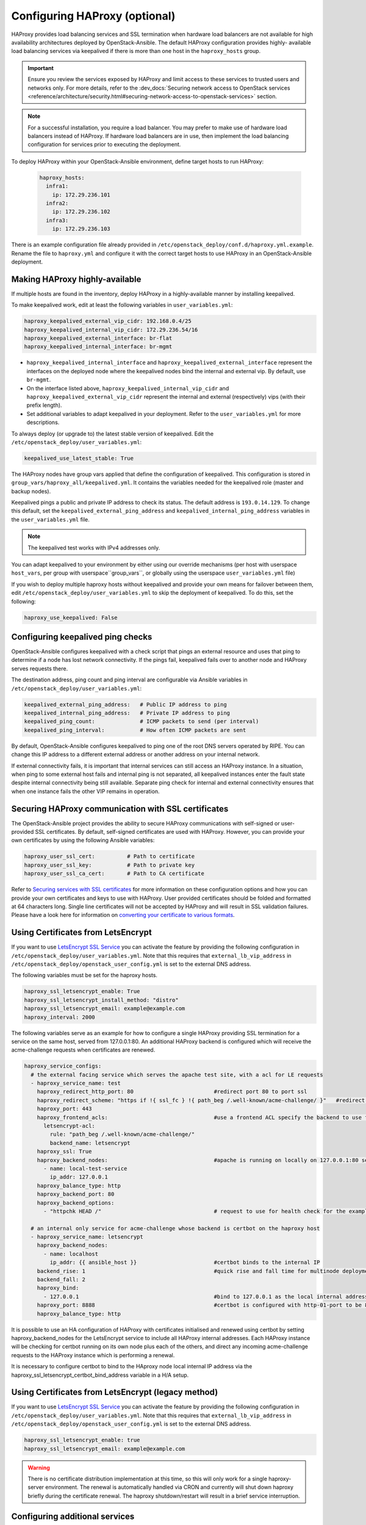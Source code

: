 ==============================
Configuring HAProxy (optional)
==============================

HAProxy provides load balancing services and SSL termination when hardware
load balancers are not available for high availability architectures deployed
by OpenStack-Ansible. The default HAProxy configuration provides highly-
available load balancing services via keepalived if there is more than one
host in the ``haproxy_hosts`` group.

.. important::

  Ensure you review the services exposed by HAProxy and limit access
  to these services to trusted users and networks only. For more details,
  refer to the :dev_docs:`Securing network access to OpenStack services <reference/architecture/security.html#securing-network-access-to-openstack-services>` section.

.. note::

  For a successful installation, you require a load balancer. You may
  prefer to make use of hardware load balancers instead of HAProxy. If hardware
  load balancers are in use, then implement the load balancing configuration for
  services prior to executing the deployment.

To deploy HAProxy within your OpenStack-Ansible environment, define target
hosts to run HAProxy:

   .. code-block:: yaml

       haproxy_hosts:
         infra1:
           ip: 172.29.236.101
         infra2:
           ip: 172.29.236.102
         infra3:
           ip: 172.29.236.103

There is an example configuration file already provided in
``/etc/openstack_deploy/conf.d/haproxy.yml.example``. Rename the file to
``haproxy.yml`` and configure it with the correct target hosts to use HAProxy
in an OpenStack-Ansible deployment.

Making HAProxy highly-available
~~~~~~~~~~~~~~~~~~~~~~~~~~~~~~~

If multiple hosts are found in the inventory, deploy
HAProxy in a highly-available manner by installing keepalived.

To make keepalived work, edit at least the following variables
in ``user_variables.yml``:

.. code-block:: yaml

   haproxy_keepalived_external_vip_cidr: 192.168.0.4/25
   haproxy_keepalived_internal_vip_cidr: 172.29.236.54/16
   haproxy_keepalived_external_interface: br-flat
   haproxy_keepalived_internal_interface: br-mgmt

- ``haproxy_keepalived_internal_interface`` and
  ``haproxy_keepalived_external_interface`` represent the interfaces on the
  deployed node where the keepalived nodes bind the internal and external
  vip. By default, use ``br-mgmt``.

- On the interface listed above, ``haproxy_keepalived_internal_vip_cidr`` and
  ``haproxy_keepalived_external_vip_cidr`` represent the internal and
  external (respectively) vips (with their prefix length).

- Set additional variables to adapt keepalived in your deployment.
  Refer to the ``user_variables.yml`` for more descriptions.

To always deploy (or upgrade to) the latest stable version of keepalived.
Edit the ``/etc/openstack_deploy/user_variables.yml``:

.. code-block:: yaml

   keepalived_use_latest_stable: True

The HAProxy nodes have group vars applied that define the configuration
of keepalived. This configuration is stored in
``group_vars/haproxy_all/keepalived.yml``. It contains the variables
needed for the keepalived role (master and backup nodes).

Keepalived pings a public and private IP address to check its status. The
default address is ``193.0.14.129``. To change this default,
set the ``keepalived_external_ping_address`` and
``keepalived_internal_ping_address`` variables in the
``user_variables.yml`` file.

.. note::

   The keepalived test works with IPv4 addresses only.

You can adapt keepalived to your environment by either using our override
mechanisms (per host with userspace ``host_vars``, per group with
userspace``group_vars``, or globally using the userspace
``user_variables.yml`` file)

If you wish to deploy multiple haproxy hosts without keepalived and
provide your own means for failover between them, edit
``/etc/openstack_deploy/user_variables.yml`` to skip the deployment
of keepalived.
To do this, set the following:

.. code-block:: yaml

   haproxy_use_keepalived: False



Configuring keepalived ping checks
~~~~~~~~~~~~~~~~~~~~~~~~~~~~~~~~~~

OpenStack-Ansible configures keepalived with a check script that pings an
external resource and uses that ping to determine if a node has lost network
connectivity. If the pings fail, keepalived fails over to another node and
HAProxy serves requests there.

The destination address, ping count and ping interval are configurable via
Ansible variables in ``/etc/openstack_deploy/user_variables.yml``:

.. code-block:: yaml

   keepalived_external_ping_address:   # Public IP address to ping
   keepalived_internal_ping_address:   # Private IP address to ping
   keepalived_ping_count:              # ICMP packets to send (per interval)
   keepalived_ping_interval:           # How often ICMP packets are sent

By default, OpenStack-Ansible configures keepalived to ping one of the root
DNS servers operated by RIPE. You can change this IP address to a different
external address or another address on your internal network.

If external connectivity fails, it is important that internal services can
still access an HAProxy instance. In a situation, when ping to some external
host fails and internal ping is not separated, all keepalived instances enter
the fault state despite internal connectivity being still available. Separate
ping check for internal and external connectivity ensures that when one
instance fails the other VIP remains in operation.

Securing HAProxy communication with SSL certificates
~~~~~~~~~~~~~~~~~~~~~~~~~~~~~~~~~~~~~~~~~~~~~~~~~~~~

The OpenStack-Ansible project provides the ability to secure HAProxy
communications with self-signed or user-provided SSL certificates. By default,
self-signed certificates are used with HAProxy. However, you can
provide your own certificates by using the following Ansible variables:

.. code-block:: yaml

    haproxy_user_ssl_cert:          # Path to certificate
    haproxy_user_ssl_key:           # Path to private key
    haproxy_user_ssl_ca_cert:       # Path to CA certificate

Refer to `Securing services with SSL certificates`_ for more information on
these configuration options and how you can provide your own
certificates and keys to use with HAProxy. User provided certificates should
be folded and formatted at 64 characters long. Single line certificates
will not be accepted by HAProxy and will result in SSL validation failures.
Please have a look here for information on `converting your certificate to
various formats <https://search.thawte.com/support/ssl-digital-certificates/index?page=content&actp=CROSSLINK&id=SO26449>`_.

Using Certificates from LetsEncrypt
~~~~~~~~~~~~~~~~~~~~~~~~~~~~~~~~~~~

If you want to use `LetsEncrypt SSL Service <https://letsencrypt.org/>`_
you can activate the feature by providing the following configuration in
``/etc/openstack_deploy/user_variables.yml``. Note that this requires
that ``external_lb_vip_address`` in
``/etc/openstack_deploy/openstack_user_config.yml`` is set to the
external DNS address.

The following variables must be set for the haproxy hosts.

.. code-block:: yaml

   haproxy_ssl_letsencrypt_enable: True
   haproxy_ssl_letsencrypt_install_method: "distro"
   haproxy_ssl_letsencrypt_email: example@example.com
   haproxy_interval: 2000

The following variables serve as an example for how to configure a
single HAProxy providing SSL termination for a service on the same
host, served from 127.0.0.1:80. An additional HAProxy backend is
configured which will receive the acme-challenge requests when
certificates are renewed.

.. code-block:: yaml

  haproxy_service_configs:
    # the external facing service which serves the apache test site, with a acl for LE requests
    - haproxy_service_name: test
      haproxy_redirect_http_port: 80                         #redirect port 80 to port ssl
      haproxy_redirect_scheme: "https if !{ ssl_fc } !{ path_beg /.well-known/acme-challenge/ }"   #redirect all non-ssl traffic to ssl except acme-challenge
      haproxy_port: 443
      haproxy_frontend_acls:                                 #use a frontend ACL specify the backend to use for acme-challenge
        letsencrypt-acl:
          rule: "path_beg /.well-known/acme-challenge/"
          backend_name: letsencrypt
      haproxy_ssl: True
      haproxy_backend_nodes:                                 #apache is running on locally on 127.0.0.1:80 serving a dummy site
        - name: local-test-service
          ip_addr: 127.0.0.1
      haproxy_balance_type: http
      haproxy_backend_port: 80
      haproxy_backend_options:
        - "httpchk HEAD /"                                   # request to use for health check for the example service

    # an internal only service for acme-challenge whose backend is certbot on the haproxy host
    - haproxy_service_name: letsencrypt
      haproxy_backend_nodes:
        - name: localhost
          ip_addr: {{ ansible_host }}                        #certbot binds to the internal IP
      backend_rise: 1                                        #quick rise and fall time for multinode deployment to succeed
      backend_fall: 2
      haproxy_bind:
        - 127.0.0.1                                          #bind to 127.0.0.1 as the local internal address  will be used by certbot
      haproxy_port: 8888                                     #certbot is configured with http-01-port to be 8888
      haproxy_balance_type: http


It is possible to use an HA configuration of HAProxy with certificates
initialised and renewed using certbot by setting haproxy_backend_nodes
for the LetsEncrypt service to include all HAProxy internal addresses.
Each HAProxy instance will be checking for certbot running on its own
node plus each of the others, and direct any incoming acme-challenge
requests to the HAProxy instance which is performing a renewal.

It is necessary to configure certbot to bind to the HAproxy node local
internal IP address via the haproxy_ssl_letsencrypt_certbot_bind_address
variable in a H/A setup.

Using Certificates from LetsEncrypt (legacy method)
~~~~~~~~~~~~~~~~~~~~~~~~~~~~~~~~~~~~~~~~~~~~~~~~~~~


If you want to use `LetsEncrypt SSL Service <https://letsencrypt.org/>`_
you can activate the feature by providing the following configuration in
``/etc/openstack_deploy/user_variables.yml``. Note that this requires
that ``external_lb_vip_address`` in
``/etc/openstack_deploy/openstack_user_config.yml`` is set to the
external DNS address.

.. code-block:: yaml

   haproxy_ssl_letsencrypt_enable: true
   haproxy_ssl_letsencrypt_email: example@example.com

.. warning::

   There is no certificate distribution implementation at this time, so
   this will only work for a single haproxy-server environment.  The
   renewal is automatically handled via CRON and currently will shut
   down haproxy briefly during the certificate renewal.  The
   haproxy shutdown/restart will result in a brief service interruption.

.. _Securing services with SSL certificates: https://docs.openstack.org/project-deploy-guide/openstack-ansible/draft/app-advanced-config-sslcertificates.html

Configuring additional services
~~~~~~~~~~~~~~~~~~~~~~~~~~~~~~~

Additional haproxy service entries can be configured by setting
``haproxy_extra_services`` in ``/etc/openstack_deploy/user_variables.yml``

For more information on the service dict syntax, please reference
``playbooks/vars/configs/haproxy_config.yml``

An example HTTP service could look like:

.. code-block:: yaml

    haproxy_extra_services:
      - haproxy_service_name: extra-web-service
        haproxy_backend_nodes: "{{ groups['service_group'] | default([]) }}"
        haproxy_ssl: "{{ haproxy_ssl }}"
        haproxy_port: 10000
        haproxy_balance_type: http
        # If backend connections should be secured with SSL (default False)
        haproxy_backend_ssl: True
        haproxy_backend_ca: /path/to/ca/cert.pem
        # Or to use system CA for validation
        # haproxy_backend_ca: True
        # Or if certificate validation should be disabled
        # haproxy_backend_ca: False

Additionally, you can specify haproxy services that are not managed
in the Ansible inventory by manually specifying their hostnames/IP Addresses:

.. code-block:: yaml

    haproxy_extra_services:
      - haproxy_service_name: extra-non-inventory-service
        haproxy_backend_nodes:
          - name: nonInvHost01
            ip_addr: 172.0.1.1
          - name: nonInvHost02
            ip_addr: 172.0.1.2
          - name: nonInvHost03
            ip_addr: 172.0.1.3
        haproxy_ssl: "{{ haproxy_ssl }}"
        haproxy_port: 10001
        haproxy_balance_type: http

Adding additional global VIP addresses
~~~~~~~~~~~~~~~~~~~~~~~~~~~~~~~~~~~~~~

In some cases, you might need to add additional internal VIP addresses
to the load balancer front end. You can use the HAProxy role to add
additional VIPs to all front ends by setting them in the
``extra_lb_vip_addresses`` or ``extra_lb_tls_vip_addresses`` variables.

The following example shows extra VIP addresses defined in the
``user_variables.yml`` file:

.. code-block:: yaml

   extra_lb_vip_addresses:
     - 10.0.0.10
     - 192.168.0.10

The following example shows extra VIP addresses with TLS enabled
defined in the ``user_variables.yml`` file:

.. code-block:: yaml

   extra_lb_tls_vip_addresses:
     - 10.0.0.10
     - 192.168.0.10

Overriding the address haproxy will bind to
~~~~~~~~~~~~~~~~~~~~~~~~~~~~~~~~~~~~~~~~~~~

In some cases you may want to override the default of having haproxy
bind to the addresses specified in ``external_lb_vip_address`` and
``internal_lb_vip_address``. For example if those are hostnames and you
want haproxy to bind to IP addresses while preserving the names for TLS-
certificates and endpoint URIs.

This can be set in the ``user_variables.yml`` file:

.. code-block:: yaml

   haproxy_bind_external_lb_vip_address: 10.0.0.10
   haproxy_bind_internal_lb_vip_address: 192.168.0.10

Adding Access Control Lists to HAProxy front end
~~~~~~~~~~~~~~~~~~~~~~~~~~~~~~~~~~~~~~~~~~~~~~~~

Adding ACL rules in HAProxy is easy. You just need to define haproxy_acls and
add the rules in the variable

Here is an example that shows how to achieve the goal

.. code-block:: yaml


   - haproxy_service_name: influxdb-relay
     haproxy_acls:
       write_queries:
         rule: "path_sub -i write"
       read_queries:
         rule: "path_sub -i query"
         backend_name: "influxdb"

This will add two acl rules ``path_sub -i write`` and ``path_sub -i query``  to
the front end and use the backend specified in the rule. If no backend is specified
it will use a default ``haproxy_service_name`` backend.

If a frontend service directs to multiple backend services using ACLs, and a
backend service does not require its own corresponding front-end, the
`haproxy_backend_only` option can be specified:

.. code-block:: yaml

  - haproxy_service_name: influxdb
    haproxy_backend_only: true # Directed by the 'influxdb-relay' service above
    haproxy_backend_nodes:
      - name: influxdb-service
        ip_addr: 10.100.10.10

Adding prometheus metrics to haproxy
~~~~~~~~~~~~~~~~~~~~~~~~~~~~~~~~~~~~

Since haproxy 2.0 it's possible to exposes prometheus metrics.
https://www.haproxy.com/blog/haproxy-exposes-a-prometheus-metrics-endpoint/
if you need to create a frontend for it you can use the `haproxy_frontend_only`
option:

.. code-block:: yaml

  - haproxy_service_name: prometheus-metrics
    haproxy_port: 8404
    haproxy_bind:
      - '127.0.0.1'
    haproxy_whitelist_networks: "{{ haproxy_whitelist_networks }}"
    haproxy_frontend_only: True
    haproxy_frontend_raw:
      - 'http-request use-service prometheus-exporter if { path /metrics }'
    haproxy_service_enabled: True
    haproxy_balance_type: 'http'
